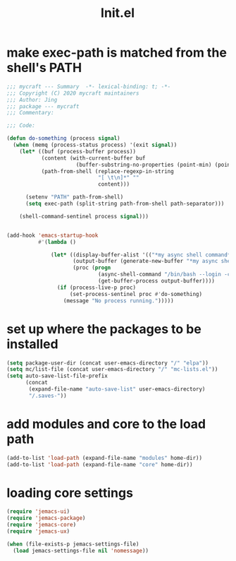 #+TITLE: Init.el
#+PROPERTY: header-args:emacs-lisp :tangle ./init.el :mkdirp yes

* make exec-path is matched from the shell's PATH

  #+begin_src emacs-lisp
    ;;; mycraft --- Summary  -*- lexical-binding: t; -*-
    ;;; Copyright (C) 2020 mycraft maintainers
    ;;; Author: Jing
    ;;; package --- mycraft
    ;;; Commentary:

    ;;; Code:

    (defun do-something (process signal)
      (when (memq (process-status process) '(exit signal))
        (let* ((buf (process-buffer process))
               (content (with-current-buffer buf
                          (buffer-substring-no-properties (point-min) (point-max))))
               (path-from-shell (replace-regexp-in-string
                                 "[ \t\n]*" ""
                                 content)))

          (setenv "PATH" path-from-shell)
          (setq exec-path (split-string path-from-shell path-separator)))

        (shell-command-sentinel process signal)))


    (add-hook 'emacs-startup-hook
              #'(lambda ()

                  (let* ((display-buffer-alist '(("*my async shell command*" display-buffer-no-window)))
                         (output-buffer (generate-new-buffer "*my async shell command*"))
                         (proc (progn
                                 (async-shell-command "/bin/bash --login -c 'echo $PATH'" output-buffer)
                                 (get-buffer-process output-buffer))))
                    (if (process-live-p proc)
                        (set-process-sentinel proc #'do-something)
                      (message "No process running.")))))

  #+end_src

* set up where the packages to be installed
  #+begin_src emacs-lisp
    (setq package-user-dir (concat user-emacs-directory "/" "elpa"))
    (setq mc/list-file (concat user-emacs-directory "/" "mc-lists.el"))
    (setq auto-save-list-file-prefix
          (concat
           (expand-file-name "auto-save-list" user-emacs-directory)
           "/.saves-"))
  #+end_src

* add modules and core to the load path

  #+begin_src emacs-lisp
    (add-to-list 'load-path (expand-file-name "modules" home-dir))
    (add-to-list 'load-path (expand-file-name "core" home-dir))
  #+end_src

* loading core settings

  #+begin_src emacs-lisp
    (require 'jemacs-ui)
    (require 'jemacs-package)
    (require 'jemacs-core)
    (require 'jemacs-ux)

    (when (file-exists-p jemacs-settings-file)
      (load jemacs-settings-file nil 'nomessage))

  #+end_src
